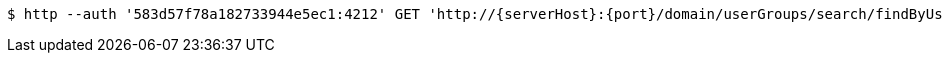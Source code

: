 [source,bash,subs="attributes"]
----
$ http --auth '583d57f78a182733944e5ec1:4212' GET 'http://{serverHost}:{port}/domain/userGroups/search/findByUserId?userId=583d57f78a182733944e5ec4' 'Accept:application/hal+json' 'Content-Type:application/json;charset=UTF-8'
----